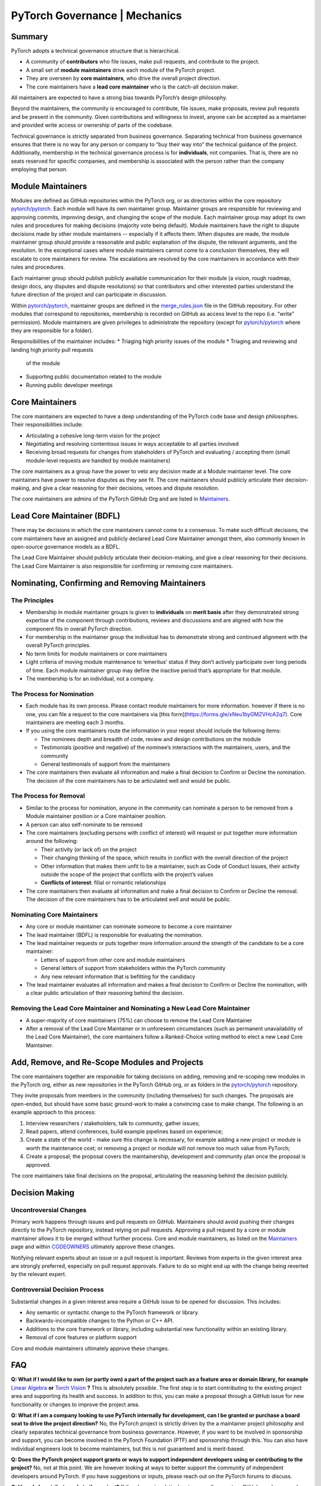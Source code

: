 PyTorch Governance | Mechanics
==============================

Summary
-------

PyTorch adopts a technical governance structure that is hierarchical.

* A community of **contributors** who file issues, make pull requests,
  and contribute to the project.
* A small set of **module maintainers** drive each module of the PyTorch
  project.
* They are overseen by **core maintainers**, who drive the
  overall project direction.
* The core maintainers have a **lead core maintainer**
  who is the catch-all decision maker.

All maintainers are expected to have a strong bias towards
PyTorch’s design philosophy.

Beyond the maintainers, the community is encouraged to contribute,
file issues, make proposals, review pull requests and be present
in the community. Given contributions and willingness to invest,
anyone can be accepted as a maintainer and provided write access
or ownership of parts of the codebase.

Technical governance is strictly separated from business governance.
Separating technical from business governance ensures that there is
no way for any person or company to “buy their way into” the
technical guidance of the project. Additionally, membership in
the technical governance process is for **individuals**, not companies.
That is, there are no seats reserved for specific companies, and
membership is associated with the person rather than the company
employing that person.

Module Maintainers
------------------

Modules are defined as GitHub repositories within the PyTorch org,
or as directories within the core repository
`pytorch/pytorch <https://github.com/pytorch/pytorch>`__.
Each module will have its own maintainer group. Maintainer
groups are responsible for reviewing and approving commits,
improving design, and changing the scope of the module.
Each maintainer group may adopt its own rules and procedures
for making decisions (majority vote being default). Module
maintainers have the right to dispute decisions made by other
module maintainers -- especially if it affects them. When
disputes are made, the module maintainer group should
provide a reasonable and public explanation of the dispute,
the relevant arguments, and the resolution. In the exceptional
cases where module maintainers cannot come to a conclusion
themselves, they will escalate to core maintainers for review.
The escalations are resolved by the core maintainers in
accordance with their rules and procedures.

Each maintainer group should publish publicly available
communication for their module (a vision, rough roadmap,
design docs, any disputes and dispute resolutions) so that
contributors and other interested parties understand the
future direction of the project and can participate in discussion.

Within `pytorch/pytorch <https://github.com/pytorch/pytorch>`__,
maintainer groups are defined in the
`merge_rules.json <https://github.com/pytorch/pytorch/blob/master/.github/merge_rules.json>`__
file in the GitHub repository. For other modules that correspond
to repositories, membership is recorded on GitHub as access
level to the repo (i.e. “write” permission). Module maintainers
are given privileges to administrate the repository (except for
`pytorch/pytorch <https://github.com/pytorch/pytorch>`__ where
they are responsible for a folder).

Responsibilities of the maintainer includes:
* Triaging high priority issues of the module
* Triaging and reviewing and landing high priority pull requests 
  of the module
* Supporting public documentation related to the module
* Running public developer meetings

Core Maintainers
----------------
The core maintainers are expected to have a deep understanding
of the PyTorch code base and design philosophies. Their responsibilities
include:

* Articulating a cohesive long-term vision for the project
* Negotiating and resolving contentious issues in ways
  acceptable to all parties involved
* Receiving broad requests for changes from stakeholders of
  PyTorch and evaluating / accepting them (small module-level
  requests are handled by module maintainers)

The core maintainers as a group have the power to veto any
decision made at a Module maintainer level. The core
maintainers have power to resolve disputes as they see fit.
The core maintainers should publicly articulate their
decision-making, and give a clear reasoning for their
decisions, vetoes and dispute resolution.

The core maintainers are admins of the PyTorch GitHub Org
and are listed in `Maintainers <https://pytorch.org/docs/stable/community/persons_of_interest.html>`__.

Lead Core Maintainer (BDFL)
---------------------------

There may be decisions in which the core maintainers cannot
come to a consensus. To make such difficult decisions, the
core maintainers have an assigned and publicly declared Lead
Core Maintainer amongst them, also commonly known in open-source
governance models as a BDFL.

The Lead Core Maintainer should publicly articulate their
decision-making, and give a clear reasoning for their
decisions. The Lead Core Maintainer is also responsible for
confirming or removing core maintainers.

Nominating, Confirming and Removing Maintainers
-----------------------------------------------

The Principles
~~~~~~~~~~~~~~

* Membership in module maintainer groups is given to **individuals**
  on **merit basis** after they demonstrated strong expertise of the
  component through contributions, reviews and discussions and are
  aligned with how the component fits in overall PyTorch direction.
* For membership in the maintainer group the individual has to
  demonstrate strong and continued alignment with the overall
  PyTorch principles.
* No term limits for module maintainers or core maintainers
* Light criteria of moving module maintenance to ‘emeritus’
  status if they don’t actively participate over long periods
  of time. Each module maintainer group may define the inactive
  period that’s appropriate for that module.
* The membership is for an individual, not a company.

The Process for Nomination
~~~~~~~~~~~~~~~~~~~~~~~~~~

* Each module has its own process. Please contact module maintainers for more information.
  however if there is no one, you can file a request to the core maintainers
  via [this form](https://forms.gle/xNeu1byGMZVHcA2q7). Core maintainers are
  meeting each 3 months.
* If you using the core maintainers route the information in your reqest 
  should include the following items:

  * The nominees depth and breadth of code, review and design
    contributions on the module
  * Testimonials (positive and negative) of the nominee’s interactions
    with the maintainers, users, and the community
  * General testimonials of support from the maintainers

* The core maintainers then evaluate all information and make
  a final decision to Confirm or Decline the nomination. The
  decision of the core maintainers has to be articulated well
  and would be public.

The Process for Removal
~~~~~~~~~~~~~~~~~~~~~~~

* Similar to the process for nomination, anyone in the community
  can nominate a person to be removed from a Module maintainer
  position or a Core maintainer position.
* A person can also self-nominate to be removed
* The core maintainers (excluding persons with conflict of
  interest) will request or put together more information around
  the following:

  * Their activity (or lack of) on the project
  * Their changing thinking of the space, which results in
    conflict with the overall direction of the project
  * Other information that makes them unfit to be a maintainer,
    such as Code of Conduct issues, their activity outside the
    scope of the project that conflicts with the project’s values
  * **Conflicts of interest**: filial or romantic relationships

* The core maintainers then evaluate all information and make
  a final decision to Confirm or Decline the removal. The decision
  of the core maintainers has to be articulated well and would be
  public.

Nominating Core Maintainers
~~~~~~~~~~~~~~~~~~~~~~~~~~~

* Any core or module maintainer can nominate someone to become a
  core maintainer
* The lead maintainer (BDFL) is responsible for evaluating the
  nomination.
* The lead maintainer requests or puts together more information
  around the strength of the candidate to be a core maintainer:

  * Letters of support from other core and module maintainers
  * General letters of support from stakeholders within the PyTorch
    community
  * Any new relevant information that is befitting for the candidacy

* The lead maintainer evaluates all information and makes a final
  decision to Confirm or Decline the nomination, with a clear public
  articulation of their reasoning behind the decision.

Removing the Lead Core Maintainer and Nominating a New Lead Core Maintainer
~~~~~~~~~~~~~~~~~~~~~~~~~~~~~~~~~~~~~~~~~~~~~~~~~~~~~~~~~~~~~~~~~~~~~~~~~~~

* A super-majority of core maintainers (75%) can choose to
  remove the Lead Core Maintainer
* After a removal of the Lead Core Maintainer or in unforeseen
  circumstances (such as permanent unavailability of the Lead Core
  Maintainer), the core maintainers follow a Ranked-Choice voting
  method to elect a new Lead Core Maintainer.

Add, Remove, and Re-Scope Modules and Projects
----------------------------------------------

The core maintainers together are responsible for taking
decisions on adding, removing and re-scoping new modules
in the PyTorch org, either as new repositories in the
PyTorch GitHub org, or as folders in the
`pytorch/pytorch <https://github.com/pytorch/pytorch>`__
repository.

They invite proposals from members in the community
(including themselves) for such changes.
The proposals are open-ended, but should have some basic
ground-work to make a convincing case to make change. The
following is an example approach to this process:

#. Interview researchers / stakeholders, talk to community, gather issues;
#. Read papers, attend conferences, build example pipelines based on experience;
#. Create a state of the world - make sure this change is necessary,
   for example adding a new project or module is worth the maintenance
   cost; or removing a project or module will not remove too much value
   from PyTorch;
#. Create a proposal; the proposal covers the maintainership, development
   and community plan once the proposal is approved.

The core maintainers take final decisions on the proposal, articulating
the reasoning behind the decision publicly.


Decision Making
---------------

Uncontroversial Changes
~~~~~~~~~~~~~~~~~~~~~~~

Primary work happens through issues and pull requests on
GitHub. Maintainers should avoid pushing their changes directly to
the PyTorch repository, instead relying on pull requests. Approving a
pull request by a core or module maintainer allows it to be merged
without further process. Core and module maintainers, as listed on
the `Maintainers <https://pytorch.org/docs/stable/community/persons_of_interest.html>`__
page and within `CODEOWNERS <https://github.com/pytorch/pytorch/blob/master/CODEOWNERS>`__
ultimately approve these changes.

Notifying relevant experts about an issue or a pull request
is important. Reviews from experts in the given interest area are
strongly preferred, especially on pull request approvals. Failure to do
so might end up with the change being reverted by the relevant expert.

Controversial Decision Process
~~~~~~~~~~~~~~~~~~~~~~~~~~~~~~

Substantial changes in a given interest area require a GitHub issue to
be opened for discussion. This includes:

-  Any semantic or syntactic change to the PyTorch framework or library.
-  Backwards-incompatible changes to the Python or C++ API.
-  Additions to the core framework or library, including substantial new
   functionality within an existing library.
-  Removal of core features or platform support

Core and module maintainers ultimately approve these changes.

FAQ
---

**Q: What if I would like to own (or partly own) a part of the project
such as a feature area or domain library, for example** `Linear Algebra <https://github.com/pytorch/pytorch/tree/master/torch/linalg>`__
**or** `Torch Vision <https://github.com/pytorch/vision>`__ **?**
This is absolutely possible.
The first step is to start contributing to the existing project area and
supporting its health and success. In addition to this, you can
make a proposal through a GitHub issue for new functionality or changes
to improve the project area.

**Q: What if I am a company looking to use PyTorch internally for
development, can I be granted or purchase a board seat to drive the
project direction?** No, the PyTorch project is strictly driven by the
a maintainer project philosophy and clearly separates technical
governance from business governance. However, if you want to be
involved in sponsorship and support, you can become involved in the
PyTorch Foundation (PTF) and sponsorship through this. You can also
have individual engineers look to become maintainers, but this is
not guaranteed and is merit-based.

**Q: Does the PyTorch project support grants or ways to support
independent developers using or contributing to the project?** No, not
at this point. We are however looking at ways to better support the
community of independent developers around PyTorch. If you have
suggestions or inputs, please reach out on the PyTorch forums to
discuss.

**Q: How do I contribute code to the project?** If the change is
relatively minor, a pull request on GitHub can be opened up immediately
for review and merge by the project committers. For larger changes,
please open an issue to make a proposal to discuss prior. Please also
see the :doc:`PyTorch Contributor
Guide <contribution_guide>` for contribution
guidelines.

**Q: Can I become a committer on the project?** Unfortunately, the
current commit process to PyTorch involves an interaction with Facebook
infrastructure that can only be triggered by Facebook employees. We are
however looking at ways to expand the committer base to individuals
outside of Facebook and will provide an update when the tooling exists
to allow this.

**Q: What if I would like to deliver a PyTorch tutorial at a conference
or otherwise? Do I need to be 'officially' a committer to do this?** No,
we encourage community members to showcase their work wherever and
whenever they can. Please reach out to
`marketing@pytorch.org <mailto:marketing@pytorch.org>`__
for marketing support.
